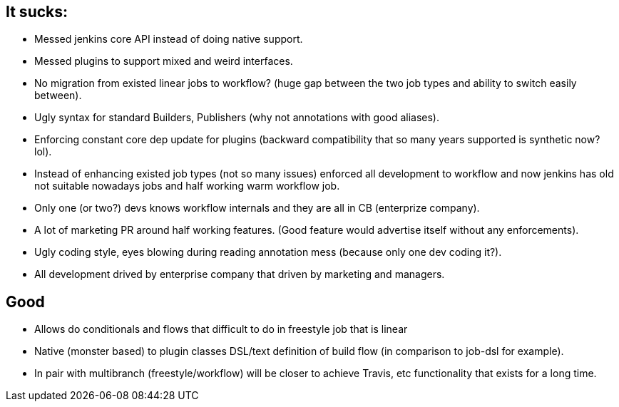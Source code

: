 == It sucks:
 - Messed jenkins core API instead of doing native support.
 - Messed plugins to support mixed and weird interfaces.
 - No migration from existed linear jobs to workflow? (huge gap between the two job types and ability to switch easily between).
 - Ugly syntax for standard Builders, Publishers (why not annotations with good aliases).
 - Enforcing constant core dep update for plugins (backward compatibility that so many years supported is synthetic now? lol).
 - Instead of enhancing existed job types (not so many issues) enforced all development to workflow and now jenkins 
 has old not suitable nowadays jobs and half working warm workflow job.
 - Only one (or two?) devs knows workflow internals and they are all in CB (enterprize company).
 - A lot of marketing PR around half working features. (Good feature would advertise itself without any enforcements).
 - Ugly coding style, eyes blowing during reading annotation mess (because only one dev coding it?).
 - All development drived by enterprise company that driven by marketing and managers.
 
== Good
 - Allows do conditionals and flows that difficult to do in freestyle job that is linear
 - Native (monster based) to plugin classes DSL/text definition of build flow (in comparison to job-dsl for example).
 - In pair with multibranch (freestyle/workflow) will be closer to achieve Travis, etc functionality that exists for a long time.
